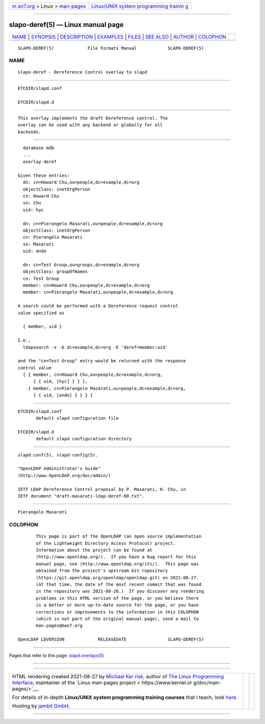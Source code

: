.. container:: page-top

.. container:: nav-bar

   +----------------------------------+----------------------------------+
   | `m                               | `Linux/UNIX system programming   |
   | an7.org <../../../index.html>`__ | trainin                          |
   | > Linux >                        | g <http://man7.org/training/>`__ |
   | `man-pages <../index.html>`__    |                                  |
   +----------------------------------+----------------------------------+

--------------

slapo-deref(5) — Linux manual page
==================================

+-----------------------------------+-----------------------------------+
| `NAME <#NAME>`__ \|               |                                   |
| `SYNOPSIS <#SYNOPSIS>`__ \|       |                                   |
| `DESCRIPTION <#DESCRIPTION>`__ \| |                                   |
| `EXAMPLES <#EXAMPLES>`__ \|       |                                   |
| `FILES <#FILES>`__ \|             |                                   |
| `SEE ALSO <#SEE_ALSO>`__ \|       |                                   |
| `AUTHOR <#AUTHOR>`__ \|           |                                   |
| `COLOPHON <#COLOPHON>`__          |                                   |
+-----------------------------------+-----------------------------------+
| .. container:: man-search-box     |                                   |
+-----------------------------------+-----------------------------------+

::

   SLAPO-DEREF(5)             File Formats Manual            SLAPO-DEREF(5)

NAME
-------------------------------------------------

::

          slapo-deref - Dereference Control overlay to slapd


---------------------------------------------------------

::

          ETCDIR/slapd.conf

          ETCDIR/slapd.d


---------------------------------------------------------------

::

          This overlay implements the draft Dereference control. The
          overlay can be used with any backend or globally for all
          backends.


---------------------------------------------------------

::

            database mdb
            ...
            overlay deref

          Given these entries:
            dn: cn=Howard Chu,ou=people,dc=example,dc=org
            objectClass: inetOrgPerson
            cn: Howard Chu
            sn: Chu
            uid: hyc

            dn: cn=Pierangelo Masarati,ou=people,dc=example,dc=org
            objectClass: inetOrgPerson
            cn: Pierangelo Masarati
            sn: Masarati
            uid: ando

            dn: cn=Test Group,ou=groups,dc=example,dc=org
            objectClass: groupOfNames
            cn: Test Group
            member: cn=Howard Chu,ou=people,dc=example,dc=org
            member: cn=Pierangelo Masarati,ou=people,dc=example,dc=org

          A search could be performed with a Dereference request control
          value specified as

            { member, uid }

          I.e.,
            ldapsearch -x -b dc=example,dc=org -E 'deref=member:uid'

          and the "cn=Test Group" entry would be returned with the response
          control value
            { { member, cn=Howard Chu,ou=people,dc=example,dc=org,
                { { uid, [hyc] } } },
              { member, cn=Pierangelo Masarati,ou=people,dc=example,dc=org,
                { { uid, [ando] } } } }


---------------------------------------------------

::

          ETCDIR/slapd.conf
                 default slapd configuration file

          ETCDIR/slapd.d
                 default slapd configuration directory


---------------------------------------------------------

::

          slapd.conf(5), slapd-config(5).

          "OpenLDAP Administrator's Guide"
          (http://www.OpenLDAP.org/doc/admin/)

          IETF LDAP Dereference Control proposal by P. Masarati, H. Chu, in
          IETF document "draft-masarati-ldap-deref-00.txt".


-----------------------------------------------------

::

          Pierangelo Masarati

COLOPHON
---------------------------------------------------------

::

          This page is part of the OpenLDAP (an open source implementation
          of the Lightweight Directory Access Protocol) project.
          Information about the project can be found at 
          ⟨http://www.openldap.org/⟩.  If you have a bug report for this
          manual page, see ⟨http://www.openldap.org/its/⟩.  This page was
          obtained from the project's upstream Git repository
          ⟨https://git.openldap.org/openldap/openldap.git⟩ on 2021-08-27.
          (At that time, the date of the most recent commit that was found
          in the repository was 2021-08-26.)  If you discover any rendering
          problems in this HTML version of the page, or you believe there
          is a better or more up-to-date source for the page, or you have
          corrections or improvements to the information in this COLOPHON
          (which is not part of the original manual page), send a mail to
          man-pages@man7.org

   OpenLDAP LDVERSION             RELEASEDATE                SLAPO-DEREF(5)

--------------

Pages that refer to this page:
`slapd.overlays(5) <../man5/slapd.overlays.5.html>`__

--------------

--------------

.. container:: footer

   +-----------------------+-----------------------+-----------------------+
   | HTML rendering        |                       | |Cover of TLPI|       |
   | created 2021-08-27 by |                       |                       |
   | `Michael              |                       |                       |
   | Ker                   |                       |                       |
   | risk <https://man7.or |                       |                       |
   | g/mtk/index.html>`__, |                       |                       |
   | author of `The Linux  |                       |                       |
   | Programming           |                       |                       |
   | Interface <https:     |                       |                       |
   | //man7.org/tlpi/>`__, |                       |                       |
   | maintainer of the     |                       |                       |
   | `Linux man-pages      |                       |                       |
   | project <             |                       |                       |
   | https://www.kernel.or |                       |                       |
   | g/doc/man-pages/>`__. |                       |                       |
   |                       |                       |                       |
   | For details of        |                       |                       |
   | in-depth **Linux/UNIX |                       |                       |
   | system programming    |                       |                       |
   | training courses**    |                       |                       |
   | that I teach, look    |                       |                       |
   | `here <https://ma     |                       |                       |
   | n7.org/training/>`__. |                       |                       |
   |                       |                       |                       |
   | Hosting by `jambit    |                       |                       |
   | GmbH                  |                       |                       |
   | <https://www.jambit.c |                       |                       |
   | om/index_en.html>`__. |                       |                       |
   +-----------------------+-----------------------+-----------------------+

--------------

.. container:: statcounter

   |Web Analytics Made Easy - StatCounter|

.. |Cover of TLPI| image:: https://man7.org/tlpi/cover/TLPI-front-cover-vsmall.png
   :target: https://man7.org/tlpi/
.. |Web Analytics Made Easy - StatCounter| image:: https://c.statcounter.com/7422636/0/9b6714ff/1/
   :class: statcounter
   :target: https://statcounter.com/

